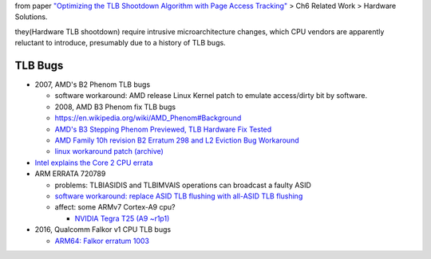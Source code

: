 from paper `"Optimizing the TLB Shootdown Algorithm with Page Access Tracking" <https://www.usenix.org/system/files/conference/atc17/atc17-amit.pdf>`_
> Ch6 Related Work > Hardware Solutions.

they(Hardware TLB shootdown) require intrusive microarchitecture changes,
which CPU vendors are apparently reluctant to introduce,
presumably due to a history of TLB bugs.

TLB Bugs
--------
- 2007, AMD's B2 Phenom TLB bugs

  - software workaround: AMD release Linux Kernel patch to emulate access/dirty bit by software.
  - 2008, AMD B3 Phenom fix TLB bugs
  - https://en.wikipedia.org/wiki/AMD_Phenom#Background
  - `AMD's B3 Stepping Phenom Previewed, TLB Hardware Fix Tested <http://www.anandtech.com/show/2477/2>`_
  - `AMD Family 10h revision B2 Erratum 298 and L2 Eviction Bug Workaround <http://www.realworldtech.com/forum/?threadid=82064&curpostid=82079>`_
  - `linux workaround patch (archive) <https://archive.is/uq9L>`_

- `Intel explains the Core 2 CPU errata <https://www.theinquirer.net/inquirer/news/1031406/intel-explains-core-cpu-errata>`_
- ARM ERRATA 720789

  - problems: TLBIASIDIS and TLBIMVAIS operations can broadcast a faulty ASID
  - `software workaround: replace ASID TLB flushing with all-ASID TLB flushing <https://patchwork.kernel.org/patch/1316331/>`_
  - affect: some ARMv7 Cortex-A9 cpu?
  
    - `NVIDIA Tegra T25 (A9 ~r1p1) <https://patchwork.ozlabs.org/patch/134388/#312574>`_

- 2016, Qualcomm Falkor v1 CPU TLB bugs

  - `ARM64: Falkor erratum 1003 <https://lkml.org/lkml/2016/12/29/267>`_
